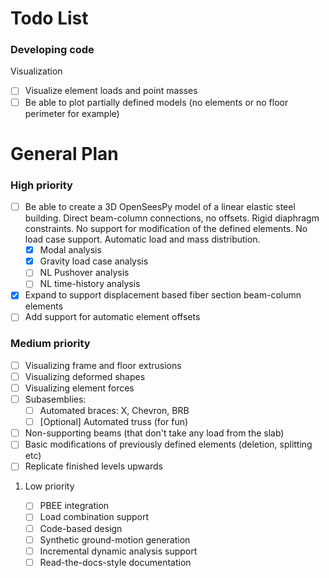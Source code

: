 
* Todo List

*** Developing code
Visualization
- [ ] Visualize element loads and point masses
- [ ] Be able to plot partially defined models (no elements or no floor perimeter for example)

* General Plan

*** High priority

- [-] Be able to create a 3D OpenSeesPy model of a linear elastic steel building. Direct beam-column connections, no offsets. Rigid diaphragm constraints. No support for modification of the defined elements. No load case support. Automatic load and mass distribution.
  - [X] Modal analysis
  - [X] Gravity load case analysis
  - [ ] NL Pushover analysis
  - [ ] NL time-history analysis
- [X] Expand to support displacement based fiber section beam-column elements
- [ ] Add support for automatic element offsets

*** Medium priority

- [ ] Visualizing frame and floor extrusions
- [ ] Visualizing deformed shapes
- [ ] Visualizing element forces
- [ ] Subasemblies:
  - [ ] Automated braces: X, Chevron, BRB
  - [ ] [Optional] Automated truss (for fun)
- [ ] Non-supporting beams (that don't take any load from the slab)
- [ ] Basic modifications of previously defined elements (deletion, splitting etc)
- [ ] Replicate finished levels upwards

**** Low priority

- [ ] PBEE integration
- [ ] Load combination support
- [ ] Code-based design
- [ ] Synthetic ground-motion generation
- [ ] Incremental dynamic analysis support
- [ ] Read-the-docs-style documentation
